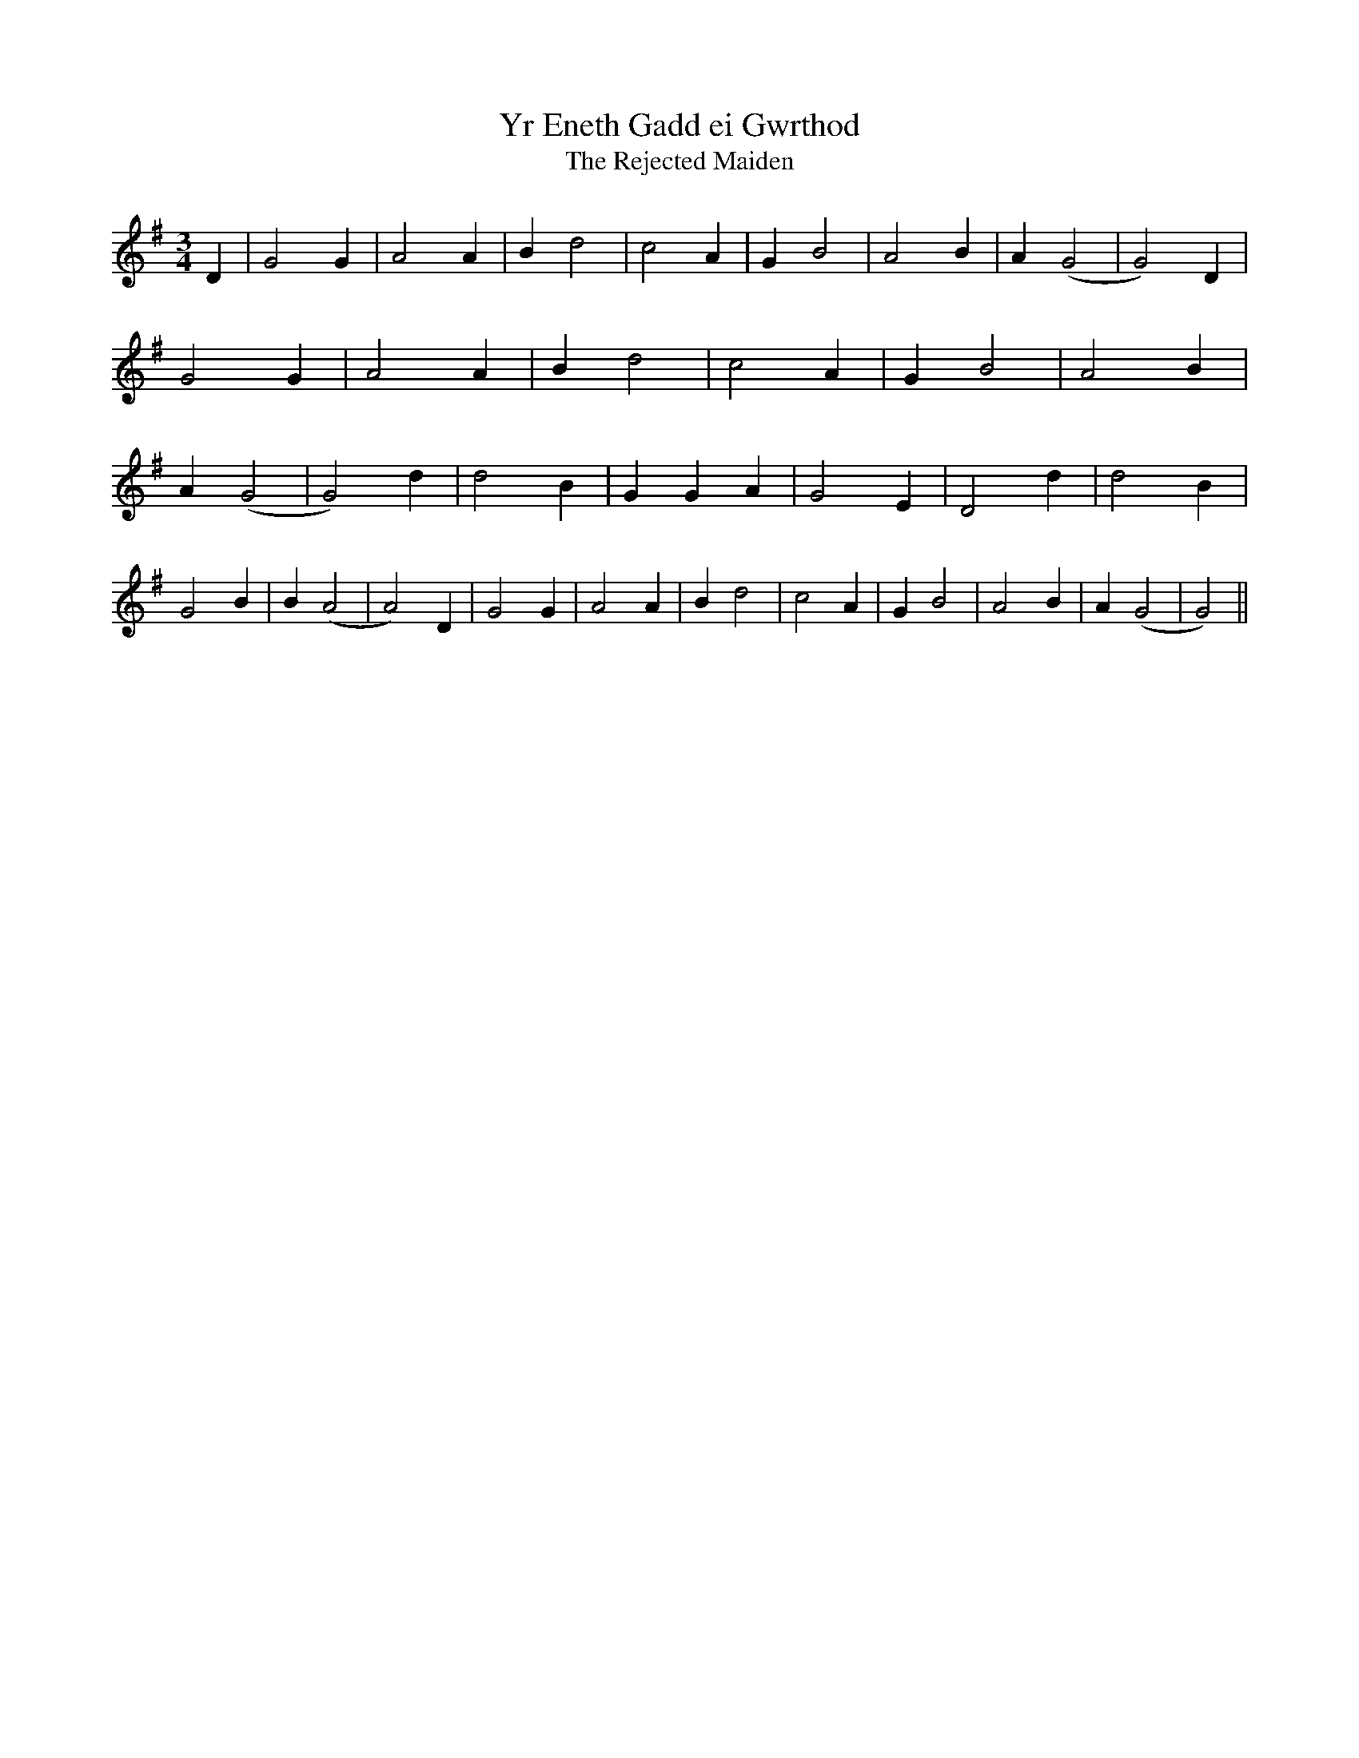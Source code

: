 X:13
T:Yr Eneth Gadd ei Gwrthod
T:The Rejected Maiden
M:3/4
L:1/4
K:G
D | G2 G | A2 A | B d2 | c2 A |G B2 | A2 B | A (G2 | G2) D | G2 G |A2 A | B d2 | c2 A | G B2 | A2 B |A (G2 | G2) d | d2 B | G G A | G2 E |D2 d | d2 B | G2 B | B (A2 | A2) D|G2 G | A2 A | B d2 | c2 A |G B2 | A2 B | A (G2 | G2) ||
